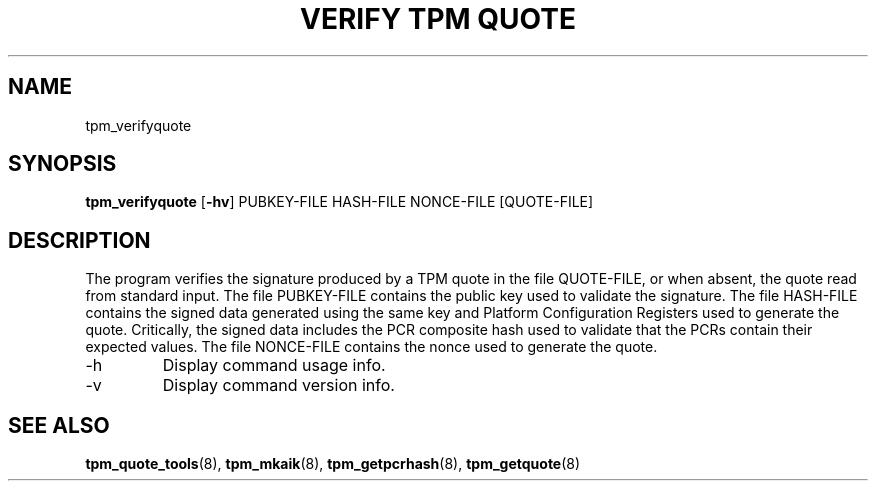 .TH "VERIFY TPM QUOTE" 8 "Oct 2010" "" ""
.SH NAME
tpm_verifyquote
.SH SYNOPSIS
.B tpm_verifyquote
.RB [ \-hv ]
.RI PUBKEY-FILE
.RI HASH-FILE
.RI NONCE-FILE
.RI [QUOTE-FILE]
.br
.SH DESCRIPTION
.PP
The program verifies the signature produced by a TPM quote in the
file
.RI QUOTE-FILE,
or when absent, the quote read from standard input.
The file
.RI PUBKEY-FILE
contains the public key used to validate the signature.
The file
.RI HASH-FILE
contains the signed data generated using the same key and Platform
Configuration Registers used to generate the quote.
Critically, the signed data includes the PCR composite hash used to
validate that the PCRs contain their expected values.
The file
.RI NONCE-FILE
contains the nonce used to generate the quote.
.TP
.RB \-h
Display command usage info.
.TP
.RB \-v
Display command version info.
.SH "SEE ALSO"
.BR tpm_quote_tools "(8),"
.BR tpm_mkaik "(8),"
.BR tpm_getpcrhash "(8),"
.BR tpm_getquote "(8)"
